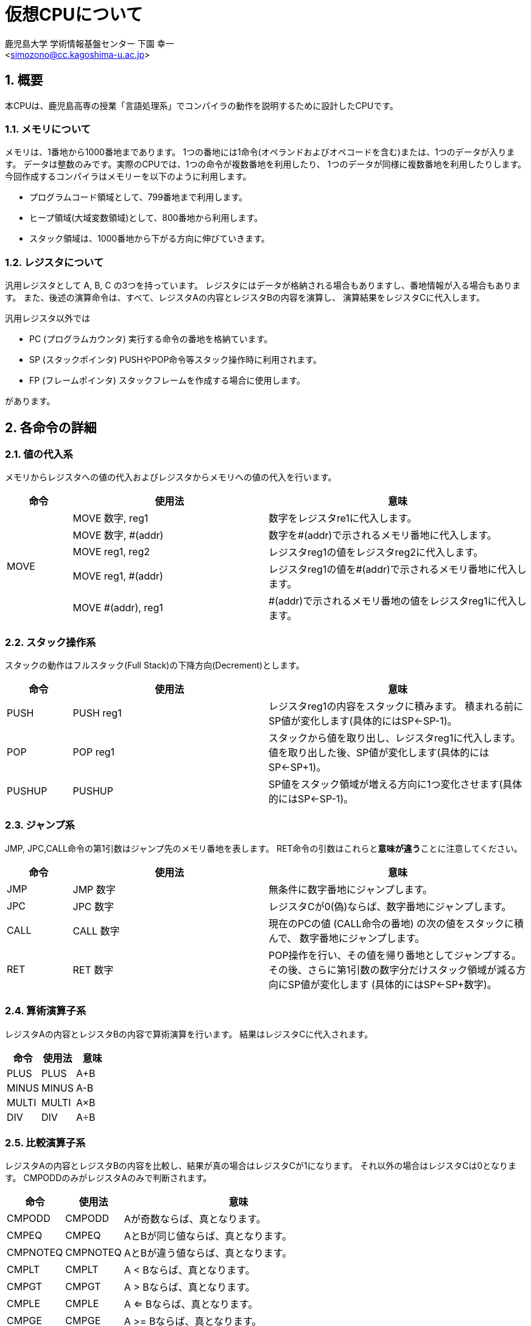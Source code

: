 = 仮想CPUについて
:Author: 鹿児島大学 学術情報基盤センター 下園 幸一
:Email: <simozono@cc.kagoshima-u.ac.jp>
:doctype: article
:compat-mode!:
:source-highlighter: coderay
:icons: font
:copyright: Computing and Communications Center, Kagoshima University
:sectnums:

== 概要
本CPUは、鹿児島高専の授業「言語処理系」でコンパイラの動作を説明するために設計したCPUです。

=== メモリについて
メモリは、1番地から1000番地まであります。
1つの番地には1命令(オペランドおよびオペコードを含む)または、1つのデータが入ります。
データは整数のみです。実際のCPUでは、1つの命令が複数番地を利用したり、
1つのデータが同様に複数番地を利用したりします。
今回作成するコンパイラはメモリーを以下のように利用します。

* プログラムコード領域として、799番地まで利用します。
* ヒープ領域(大域変数領域)として、800番地から利用します。
* スタック領域は、1000番地から下がる方向に伸びていきます。

=== レジスタについて
汎用レジスタとして A, B, C の3つを持っています。
レジスタにはデータが格納される場合もありますし、番地情報が入る場合もあります。
また、後述の演算命令は、すべて、レジスタAの内容とレジスタBの内容を演算し、
演算結果をレジスタCに代入します。

汎用レジスタ以外では

* PC (プログラムカウンタ) 実行する命令の番地を格納ています。
* SP (スタックポインタ) PUSHやPOP命令等スタック操作時に利用されます。
* FP (フレームポインタ) スタックフレームを作成する場合に使用します。

があります。

== 各命令の詳細

=== 値の代入系
メモリからレジスタへの値の代入およびレジスタからメモリへの値の代入を行います。

[cols="1,3,4"]
|===
|命令|使用法|意味

.5+|MOVE
|MOVE 数字, reg1
|数字をレジスタre1に代入します。

|MOVE 数字, #(addr)
|数字を#(addr)で示されるメモリ番地に代入します。

|MOVE reg1, reg2
|レジスタreg1の値をレジスタreg2に代入します。

|MOVE reg1, #(addr)
|レジスタreg1の値を#(addr)で示されるメモリ番地に代入します。

|MOVE #(addr), reg1
|#(addr)で示されるメモリ番地の値をレジスタreg1に代入します。
|===

=== スタック操作系

スタックの動作はフルスタック(Full Stack)の下降方向(Decrement)とします。

[cols="1,3,4"]
|===
| 命令  |  使用法 | 意味

|PUSH
|PUSH reg1
|レジスタreg1の内容をスタックに積みます。
積まれる前にSP値が変化します(具体的にはSP←SP-1)。

|POP
|POP reg1
|スタックから値を取り出し、レジスタreg1に代入します。
値を取り出した後、SP値が変化します(具体的にはSP←SP+1)。

|PUSHUP
|PUSHUP
|SP値をスタック領域が増える方向に1つ変化させます(具体的にはSP←SP-1)。
|===

=== ジャンプ系

JMP, JPC,CALL命令の第1引数はジャンプ先のメモリ番地を表します。
RET命令の引数はこれらと**意味が違う**ことに注意してください。

[cols="1,3,4"]
|===
|命令|使用法|意味

|JMP
|JMP 数字
|無条件に数字番地にジャンプします。

|JPC
|JPC 数字
|レジスタCが0(偽)ならば、数字番地にジャンプします。

|CALL
|CALL 数字
|現在のPCの値 (CALL命令の番地) の次の値をスタックに積んで、
数字番地にジャンプします。

|RET
|RET 数字
|POP操作を行い、その値を帰り番地としてジャンプする。
その後、さらに第1引数の数字分だけスタック領域が減る方向にSP値が変化します
(具体的にはSP←SP+数字)。
|===

=== 算術演算子系

レジスタAの内容とレジスタBの内容で算術演算を行います。
結果はレジスタCに代入されます。

[cols="1,1,1"]
|===
|命令|使用法|意味

|PLUS |PLUS |A+B
|MINUS|MINUS|A-B
|MULTI|MULTI|A×B
|DIV  |DIV  |A÷B
|===

=== 比較演算子系

レジスタAの内容とレジスタBの内容を比較し、結果が真の場合はレジスタCが1になります。
それ以外の場合はレジスタCは0となります。
CMPODDのみがレジスタAのみで判断されます。

[cols="1,1,4"]
|===
|命令|使用法|意味

|CMPODD  |CMPODD  |Aが奇数ならば、真となります。
|CMPEQ   |CMPEQ   |AとBが同じ値ならば、真となります。
|CMPNOTEQ|CMPNOTEQ|AとBが違う値ならば、真となります。
|CMPLT   |CMPLT   |A < Bならば、真となります。
|CMPGT   |CMPGT   |A > Bならば、真となります。
|CMPLE   |CMPLE   |A <= Bならば、真となります。
|CMPGE   |CMPGE   |A >= Bならば、真となります。
|===

=== その他

[cols="1,3,4"]
|===
|命令|使用法|意味

|PRINT  |PRINT reg1|画面にreg1の内容を表示します。
|PRINTLN|PRINTLN   |画面上で改行します。
|END    |END       |プログラムが停止します。
|===
